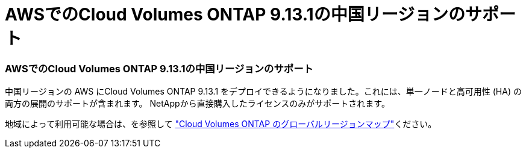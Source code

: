 = AWSでのCloud Volumes ONTAP 9.13.1の中国リージョンのサポート
:allow-uri-read: 




=== AWSでのCloud Volumes ONTAP 9.13.1の中国リージョンのサポート

中国リージョンの AWS にCloud Volumes ONTAP 9.13.1 をデプロイできるようになりました。これには、単一ノードと高可用性 (HA) の両方の展開のサポートが含まれます。  NetAppから直接購入したライセンスのみがサポートされます。

地域によって利用可能な場合は、を参照して https://bluexp.netapp.com/cloud-volumes-global-regions["Cloud Volumes ONTAP のグローバルリージョンマップ"^]ください。
